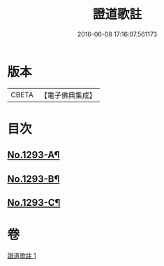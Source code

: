 #+TITLE: 證道歌註 
#+DATE: 2016-06-08 17:16:07.561173

* 版本
 |     CBETA|【電子佛典集成】|

* 目次
** [[file:KR6q0179_001.txt::001-0456a1][No.1293-A¶]]
** [[file:KR6q0179_001.txt::001-0467c1][No.1293-B¶]]
** [[file:KR6q0179_001.txt::001-0468a3][No.1293-C¶]]

* 卷
[[file:KR6q0179_001.txt][證道歌註 1]]

